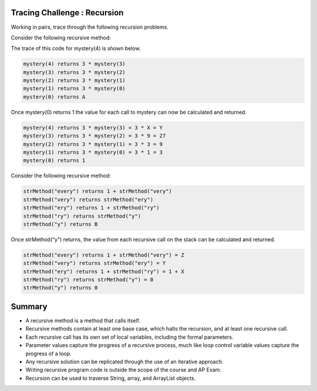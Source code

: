 .. qnum::
   :prefix: 10-1-
   :start: 14

.. |Groupwork| image:: ../../_static/groupwork.png
    :width: 35
    :align: middle
    :alt: groupwork

.. image:: ../../_static/time45.png
    :width: 225
    :align: right

|Groupwork| Tracing Challenge : Recursion
===========================================

Working in pairs, trace through the following recursion problems.

Consider the following recursive method:

.. code-block:: java
   :linenos:

   public static int mystery(int n)
   {
       if (n == 0)
           return 1;
       else
           return 3 * mystery (n - 1);
   }

The trace of this code for mystery(4) is shown below.

.. code-block:: java

   mystery(4) returns 3 * mystery(3)
   mystery(3) returns 3 * mystery(2)
   mystery(2) returns 3 * mystery(1)
   mystery(1) returns 3 * mystery(0)
   mystery(0) returns A

.. fillintheblank:: recBase1

   What is the value of A in the trace above?

   -    :^1$: Correct!
        :.*: What is the value returned from mystery(0)?

Once mystery(0) returns 1 the value for each call to mystery can now be calculated and returned.

.. code-block:: java

   mystery(4) returns 3 * mystery(3) = 3 * X = Y
   mystery(3) returns 3 * mystery(2) = 3 * 9 = 27
   mystery(2) returns 3 * mystery(1) = 3 * 3 = 9
   mystery(1) returns 3 * mystery(0) = 3 * 1 = 3
   mystery(0) returns 1

.. fillintheblank:: recFBTracex1

   What is the value of X in the trace above?

   -    :^27$: Correct!
        :.*: What is the result of mystery(3)?

.. fillintheblank:: recFBTracey1

   What is the value of Y in the trace above?

   -    :^81$: Correct!
        :.*: What is the result of 3 * mystery(3)?

Consider the following recursive method:

.. code-block:: java
   :linenos:

   public static int strMethod(String str)
   {
      if (str.length() == 1) return 0;
      else
      {
         if (str.substring(0,1).equals("e")) return 1 +
                              strMethod(str.substring(1));
         else return strMethod(str.substring(1));
      }
   }

.. code-block:: java

   strMethod("every") returns 1 + strMethod("very")
   strMethod("very") returns strMethod("ery")
   strMethod("ery") returns 1 + strMethod("ry")
   strMethod("ry") returns strMethod("y")
   strMethod("y") returns B

.. fillintheblank:: recFBBase2

      What is the value of B in the trace above?

      -    :^0$: Correct!
           :.*: What is the value returned from strMethod("y")?

Once strMethod("y") returns, the value from each recursive call on the stack can be calculated and returned.

.. code-block:: java

   strMethod("every") returns 1 + strMethod("very") = Z
   strMethod("very") returns strMethod("ery") = Y
   strMethod("ery") returns 1 + strMethod("ry") = 1 + X
   strMethod("ry") returns strMethod("y") = 0
   strMethod("y") returns 0

.. fillintheblank:: recFBRetX2

   What is the value of X in the trace above?

   -    :^0$: Correct!
        :.*: What is the value returned from strMethod("ry")?

.. fillintheblank:: recFBRetY2

   What is the value of Y in the trace above?

   -    :^1$: Correct!
        :.*: What is the value returned from strMethod("ery")?

.. fillintheblank:: recFBRetZ2

   What is the value of Z in the trace above?

   -    :^2$: Correct!
        :.*: What is the value returned from strMethod("every")?


Summary
============

- A recursive method is a method that calls itself.

- Recursive methods contain at least one base case, which halts the recursion, and at least one recursive call.

- Each recursive call has its own set of local variables, including the formal parameters.

- Parameter values capture the progress of a recursive process, much like loop control variable values capture the progress of a loop.

- Any recursive solution can be replicated through the use of an iterative approach.

- Writing recursive program code is outside the scope of the course and AP Exam.

- Recursion can be used to traverse String, array, and ArrayList objects.



